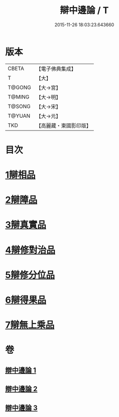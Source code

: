#+TITLE: 辯中邊論 / T
#+DATE: 2015-11-26 18:03:23.643660
* 版本
 |     CBETA|【電子佛典集成】|
 |         T|【大】     |
 |    T@GONG|【大→宮】   |
 |    T@MING|【大→明】   |
 |    T@SONG|【大→宋】   |
 |    T@YUAN|【大→元】   |
 |       TKD|【高麗藏・東國影印版】|

* 目次
* [[file:KR6n0072_001.txt::001-0464b7][1辯相品]]
* [[file:KR6n0072_001.txt::0466b23][2辯障品]]
* [[file:KR6n0072_002.txt::002-0468c6][3辯真實品]]
* [[file:KR6n0072_002.txt::0471b8][4辯修對治品]]
* [[file:KR6n0072_002.txt::0472c22][5辯修分位品]]
* [[file:KR6n0072_003.txt::003-0473b6][6辯得果品]]
* [[file:KR6n0072_003.txt::0473c6][7辯無上乘品]]
* 卷
** [[file:KR6n0072_001.txt][辯中邊論 1]]
** [[file:KR6n0072_002.txt][辯中邊論 2]]
** [[file:KR6n0072_003.txt][辯中邊論 3]]
